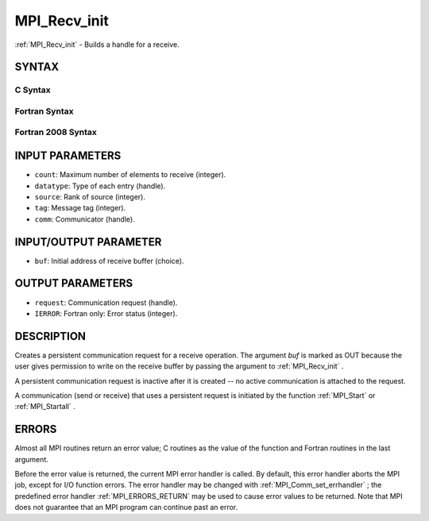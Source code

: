 .. _MPI_Recv_init:

MPI_Recv_init
~~~~~~~~~~~~~
:ref:`MPI_Recv_init`  - Builds a handle for a receive.

SYNTAX
======

C Syntax
--------

.. code-block:: c
   :linenos:

   #include <mpi.h>
   int MPI_Recv_init(void *buf, int count, MPI_Datatype datatype,
   	int source, int tag, MPI_Comm comm, MPI_Request *request)

Fortran Syntax
--------------

.. code-block:: fortran
   :linenos:

   USE MPI
   ! or the older form: INCLUDE 'mpif.h'
   MPI_RECV_INIT(BUF, COUNT, DATATYPE, SOURCE, TAG, COMM, REQUEST,
   		IERROR)
   	<type>	BUF(*)
   	INTEGER	COUNT, DATATYPE, SOURCE, TAG, COMM, REQUEST, IERROR

Fortran 2008 Syntax
-------------------

.. code-block:: fortran
   :linenos:

   USE mpi_f08
   MPI_Recv_init(buf, count, datatype, source, tag, comm, request, ierror)
   	TYPE(*), DIMENSION(..), ASYNCHRONOUS :: buf
   	INTEGER, INTENT(IN) :: count, source, tag
   	TYPE(MPI_Datatype), INTENT(IN) :: datatype
   	TYPE(MPI_Comm), INTENT(IN) :: comm
   	TYPE(MPI_Request), INTENT(OUT) :: request
   	INTEGER, OPTIONAL, INTENT(OUT) :: ierror

INPUT PARAMETERS
================

* ``count``: Maximum number of elements to receive (integer). 

* ``datatype``: Type of each entry (handle). 

* ``source``: Rank of source (integer). 

* ``tag``: Message tag (integer). 

* ``comm``: Communicator (handle). 

INPUT/OUTPUT PARAMETER
======================

* ``buf``: Initial address of receive buffer (choice). 

OUTPUT PARAMETERS
=================

* ``request``: Communication request (handle). 

* ``IERROR``: Fortran only: Error status (integer). 

DESCRIPTION
===========

Creates a persistent communication request for a receive operation. The
argument *buf* is marked as OUT because the user gives permission to
write on the receive buffer by passing the argument to :ref:`MPI_Recv_init` .

A persistent communication request is inactive after it is created -- no
active communication is attached to the request.

A communication (send or receive) that uses a persistent request is
initiated by the function :ref:`MPI_Start`  or :ref:`MPI_Startall` .

ERRORS
======

Almost all MPI routines return an error value; C routines as the value
of the function and Fortran routines in the last argument.

Before the error value is returned, the current MPI error handler is
called. By default, this error handler aborts the MPI job, except for
I/O function errors. The error handler may be changed with
:ref:`MPI_Comm_set_errhandler` ; the predefined error handler :ref:`MPI_ERRORS_RETURN` 
may be used to cause error values to be returned. Note that MPI does not
guarantee that an MPI program can continue past an error.


.. seealso:: | :ref:`MPI_Bsend_init` | :ref:`MPI_Rsend_init` | :ref:`MPI_Send_init` | :ref:`MPI_Sssend_init` | :ref:`MPI_Start` | :ref:`MPI_Startall` | :ref:`MPI_Request_free` 
